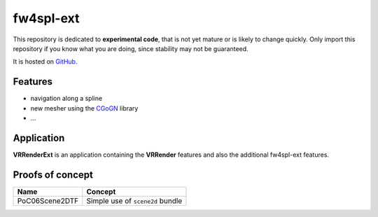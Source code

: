 ***********
fw4spl-ext
***********

This repository is dedicated to **experimental code**, that is not yet mature or is likely to change quickly. Only import this repository if you 
know what you are doing, since stability may not be guaranteed.

It is hosted on GitHub_.

.. _GitHub: https://github.com/fw4spl-org/fw4spl-ext

---------
Features
---------

- navigation along a spline
- new mesher using the CGoGN_ library
- ...

.. _CGoGN: http://cgogn.unistra.fr/

------------
Application
------------

**VRRenderExt** is an application containing the **VRRender** features and also the additional fw4spl-ext features.

------------------
Proofs of concept
------------------

==============================  ================================================================
 Name                           Concept
==============================  ================================================================
PoC06Scene2DTF                   Simple use of ``scene2d`` bundle
==============================  ================================================================


